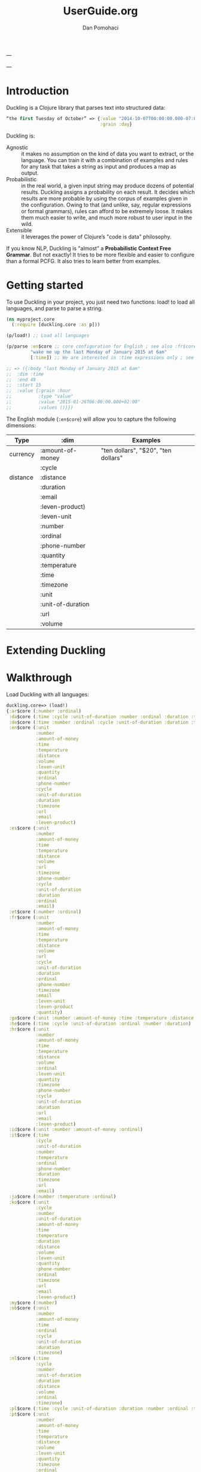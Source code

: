 #+TITLE: UserGuide.org
#+DESCRIPTION:er guide for duckling
#+AUTHOR: Dan Pomohaci
#+EMAIL: dan.pomohaci@gmail.com
#+STARTUP: overview

---

---

* Introduction 

Duckling is a Clojure library that parses text into structured data:
#+BEGIN_SRC clojure
“the first Tuesday of October” => {:value "2014-10-07T00:00:00.000-07:00"
                                   :grain :day}
#+END_SRC

Duckling is:
- Agnostic :: it makes no assumption on the kind of data you want to extract, or the language. You can train it with a combination of examples and rules for any task that takes a string as input and produces a map as output.
- Probabilistic :: in the real world, a given input string may produce dozens of potential results. Duckling assigns a probability on each result. It decides which results are more probable by using the corpus of examples given in the configuration. Owing to that (and unlike, say, regular expressions or formal grammars), rules can afford to be extremely loose. It makes them much easier to write, and much more robust to user input in the wild.
- Extensible :: it leverages the power of Clojure’s "code is data" philosophy.

If you know NLP, Duckling is "almost" a *Probabilistic Context Free Grammar*. But not exactly! It tries to be more flexible and easier to configure than a formal PCFG. It also tries to learn better from examples.


* Getting started

To use Duckling in your project, you just need two functions: load! to load all languages, and parse to parse a string.

#+BEGIN_SRC clojure
(ns myproject.core
  (:require [duckling.core :as p]))

(p/load!) ;; Load all languages

(p/parse :en$core ;; core configuration for English ; see also :fr$core, :es$core, :zh$core
         "wake me up the last Monday of January 2015 at 6am"
         [:time]) ;; We are interested in :time expressions only ; see also :duration, :temperature, etc.

;; => ({:body "last Monday of January 2015 at 6am"
;;  :dim :time
;;  :end 49
;;  :start 15
;;  :value {:grain :hour
;;          :type "value"
;;          :value "2015-01-26T06:00:00.000+02:00"
;;          :values ()}})

#+END_SRC

The English module (=:en$core=)  will allow you to capture the following dimensions:
|----------+-------------------+-------------------------------------|
| Type     | :dim              | Examples                            |
|----------+-------------------+-------------------------------------|
| currency | :amount-of-money  | "ten dollars", "$20", "ten dollars" |
|          | :cycle            |                                     |
| distance | :distance         |                                     |
|          | :duration         |                                     |
|          | :email            |                                     |
|          | :leven-product)   |                                     |
|          | :leven-unit       |                                     |
|          | :number           |                                     |
|          | :ordinal          |                                     |
|          | :phone-number     |                                     |
|          | :quantity         |                                     |
|          | :temperature      |                                     |
|          | :time             |                                     |
|          | :timezone         |                                     |
|          | :unit             |                                     |
|          | :unit-of-duration |                                     |
|          | :url              |                                     |
|          | :volume           |                                     |
|----------+-------------------+-------------------------------------|

* Extending Duckling

* Walkthrough

Load Duckling with all languages:
#+BEGIN_SRC clojure 
duckling.core=> (load!)
{:ar$core (:number :ordinal)
 :da$core (:time :cycle :unit-of-duration :number :ordinal :duration :timezone)
 :de$core (:time :number :ordinal :cycle :unit-of-duration :duration :timezone)
 :en$core (:unit
           :number
           :amount-of-money
           :time
           :temperature
           :distance
           :volume
           :leven-unit
           :quantity
           :ordinal
           :phone-number
           :cycle
           :unit-of-duration
           :duration
           :timezone
           :url
           :email
           :leven-product)
 :es$core (:unit
           :number
           :amount-of-money
           :time
           :temperature
           :distance
           :volume
           :url
           :timezone
           :phone-number
           :cycle
           :unit-of-duration
           :duration
           :ordinal
           :email)
 :et$core (:number :ordinal)
 :fr$core (:unit
           :number
           :amount-of-money
           :time
           :temperature
           :distance
           :volume
           :url
           :cycle
           :unit-of-duration
           :duration
           :ordinal
           :phone-number
           :timezone
           :email
           :leven-unit
           :leven-product
           :quantity)
 :ga$core (:unit :number :amount-of-money :time :temperature :distance :volume)
 :he$core (:time :cycle :unit-of-duration :ordinal :number :duration)
 :hr$core (:unit
           :number
           :amount-of-money
           :time
           :temperature
           :distance
           :volume
           :ordinal
           :leven-unit
           :quantity
           :timezone
           :phone-number
           :cycle
           :unit-of-duration
           :duration
           :url
           :email
           :leven-product)
 :id$core (:unit :number :amount-of-money :ordinal)
 :it$core (:time
           :cycle
           :unit-of-duration
           :number
           :temperature
           :ordinal
           :phone-number
           :duration
           :timezone
           :url
           :email)
 :ja$core (:number :temperature :ordinal)
 :ko$core (:unit
           :cycle
           :number
           :unit-of-duration
           :amount-of-money
           :time
           :temperature
           :duration
           :distance
           :volume
           :leven-unit
           :quantity
           :phone-number
           :ordinal
           :timezone
           :url
           :email
           :leven-product)
 :my$core (:number)
 :nb$core (:unit
           :number
           :amount-of-money
           :time
           :ordinal
           :cycle
           :unit-of-duration
           :duration
           :timezone)
 :nl$core (:time
           :cycle
           :number
           :unit-of-duration
           :duration
           :distance
           :volume
           :ordinal
           :timezone)
 :pl$core (:time :cycle :unit-of-duration :duration :number :ordinal :timezone)
 :pt$core (:unit
           :number
           :amount-of-money
           :time
           :temperature
           :distance
           :volume
           :leven-unit
           :quantity
           :timezone
           :ordinal
           :unit-of-duration
           :phone-number
           :cycle
           :duration
           :url
           :email)
 :ro$core (:unit
           :number
           :amount-of-money
           :time
           :temperature
           :distance
           :volume
           :url
           :cycle
           :unit-of-duration
           :phone-number
           :timezone
           :email
           :ordinal
           :leven-unit
           :leven-product
           :quantity)
 :ru$core (:number :ordinal)
 :sv$core (:unit
           :number
           :ordinal
           :amount-of-money
           :time
           :unit-of-duration
           :duration
           :cycle
           :timezone)
 :tr$core (:number :ordinal)
 :uk$core (:number :ordinal)
 :vi$core (:unit :number :amount-of-money :time :cycle :ordinal :timezone)
 :zh$core (:time
           :cycle
           :unit-of-duration
           :number
           :temperature
           :duration
           :ordinal)}
#+END_SRC

Run the corpus and check that all the tests pass:
#+BEGIN_SRC clojure
duckling.core=> (run)
:sv$core: 378 examples, 0 failed.
:pt$core: 384 examples, 0 failed.
:ko$core: 407 examples, 0 failed.
:id$core: 80 examples, 0 failed.
:nl$core: 209 examples, 0 failed.
:pl$core: 474 examples, 0 failed.
:tr$core: 99 examples, 0 failed.
:hr$core: 473 examples, 0 failed.
:nb$core: 409 examples, 0 failed.
:my$core: 20 examples, 0 failed.
:ru$core: 84 examples, 0 failed.
:ja$core: 55 examples, 0 failed.
:fr$core: 526 examples, 0 failed.
:es$core: 297 examples, 0 failed.
:da$core: 354 examples, 0 failed.
:zh$core: 329 examples, 0 failed.
:ar$core: 45 examples, 0 failed.
:ga$core: 83 examples, 0 failed.
:it$core: 566 examples, 0 failed.
:de$core: 323 examples, 0 failed.
:ro$core: 251 examples, 0 failed.
:vi$core: 251 examples, 0 failed.
:he$core: 137 examples, 0 failed.
:uk$core: 84 examples, 0 failed.
:et$core: 48 examples, 0 failed.
:en$core: 505 examples, 0 failed.
#'duckling.core/c
#+END_SRC

See the detailed parsing of a given string like “in two hours”:
#+BEGIN_SRC clojure
duckling.core=> (play :en$core "in two hours")
W ------------  11 | time      | in <duration>             | P = -4.0729 |  + <integer> <unit-o
W    ---        10 | volume    | number as volume          | P = -2.2022 | integer (0..19)
W    ---         9 | distance  | number as distance        | P = -2.3138 | integer (0..19)
W    ---------   8 | duration  | <integer> <unit-of-duration> | P = -3.3191 | integer (0..19) + ho
W    ---         7 | temperature | number as temp            | P = -2.2950 | integer (0..19)
     ---         6 | null      | number (as relative minutes) | P = -1.5893 | integer (0..19)
     ---         5 | time      | time-of-day (latent)      | P = -2.1165 | integer (0..19)
     ---         4 | time      | year (latent)             | P = -1.3267 | integer (0..19)
         -----   3 | unit-of-duration | hour (unit-of-duration)   | P = 0.0000 | 
W    ---         2 | number    | integer (0..19)           | P = -0.1411 | 
         -----   1 | cycle     | hour (cycle)              | P = 0.0000 | 
  in two hours

6 winners:
number                    {:type "value", :value 2} {:integer true}
temperature (latent)      {:type "value", :value 2} {}
duration                  {:hour 2, :value 2, :unit :hour, :normalized {:value 7200, :unit "second"}} {}
distance (latent)         {:type "value", :value 2} {}
volume (latent)           {:type "value", :value 2} {}
time                      {:type "value", :value "2013-02-12T06:30:00.000-02:00", :grain :minute, :values ({:type "value", :value "2013-02-12T06:30:00.000-02:00", :grain :minute})} {}
For further info: (details idx) where 1 <= idx <= 11
#'duckling.core/token
duckling.core=> 
#+END_SRC
